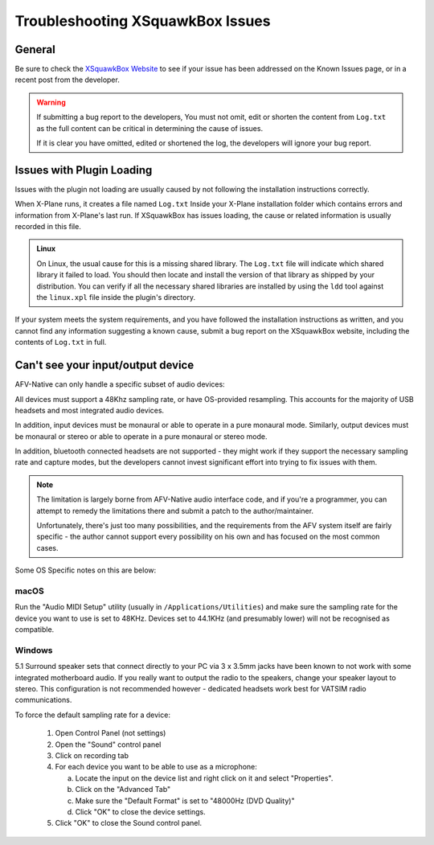 Troubleshooting XSquawkBox Issues
*********************************

General
=======

Be sure to check the `XSquawkBox Website <http://xsb.xsquawkbox.net>`_ to see
if your issue has been addressed on the Known Issues page, or in a recent
post from the developer.

.. WARNING::

   If submitting a bug report to the developers, You must not omit, edit or
   shorten the content from ``Log.txt`` as the full content can be critical in
   determining the cause of issues.

   If it is clear you have omitted, edited or shortened the log, the developers
   will ignore your bug report.
   
.. _troubleshooting-load:

Issues with Plugin Loading
==========================

Issues with the plugin not loading are usually caused by not following the
installation instructions correctly.

When X-Plane runs, it creates a file named ``Log.txt`` Inside your X-Plane
installation folder which contains errors and information from X-Plane's last
run.  If XSquawkBox has issues loading, the cause or related information is
usually recorded in this file.

.. admonition:: Linux

   On Linux, the usual cause for this is a missing shared library.  The 
   ``Log.txt`` file will indicate which shared library it failed to load.  You
   should then locate and install the version of that library as shipped by your
   distribution.  You can verify if all the necessary shared libraries are
   installed by using the ``ldd`` tool against the ``linux.xpl`` file inside the
   plugin's directory.

If your system meets the system requirements, and you have followed the 
installation instructions as written, and you cannot find any information 
suggesting a known cause, submit a bug report on the XSquawkBox website, 
including the contents of ``Log.txt`` in full.

.. _troubleshooting-audio-devices:

Can't see your input/output device
==================================

AFV-Native can only handle a specific subset of audio devices:

All devices must support a 48Khz sampling rate, or have OS-provided resampling.
This accounts for the majority of USB headsets and most integrated audio 
devices.

In addition, input devices must be monaural or able to operate in a pure
monaural mode.  Similarly, output devices must be monaural or stereo or able to 
operate in a pure monaural or stereo mode.

In addition, bluetooth connected headsets are not supported - they might work if
they support the necessary sampling rate and capture modes, but the developers
cannot invest significant effort into trying to fix issues with them.

.. NOTE::

   The limitation is largely borne from AFV-Native audio interface code, and if
   you're a programmer, you can attempt to remedy the limitations there and 
   submit a patch to the author/maintainer.
   
   Unfortunately, there's just too many possibilities, and the requirements 
   from the AFV system itself are fairly specific - the author cannot support
   every possibility on his own and has focused on the most common cases.

Some OS Specific notes on this are below:

macOS
^^^^^

Run the "Audio MIDI Setup" utility (usually in ``/Applications/Utilities``) and
make sure the sampling rate for the device you want to use is set to 48KHz.
Devices set to 44.1KHz (and presumably lower) will not be recognised as 
compatible.

Windows
^^^^^^^

5.1 Surround speaker sets that connect directly to your PC via 3 x 3.5mm jacks
have been known to not work with some integrated motherboard audio.  If you
really want to output the radio to the speakers, change your speaker layout to
stereo.  This configuration is not recommended however - dedicated headsets work
best for VATSIM radio communications.

To force the default sampling rate for a device:

 1. Open Control Panel (not settings)

 2. Open the "Sound" control panel

 3. Click on recording tab

 4. For each device you want to be able to use as a microphone:

    a. Locate the input on the device list and right click on it and select "Properties".

    b. Click on the "Advanced Tab"

    c. Make sure the "Default Format" is set to "48000Hz (DVD Quality)"

    d. Click "OK" to close the device settings.

 5. Click "OK" to close the Sound control panel.
